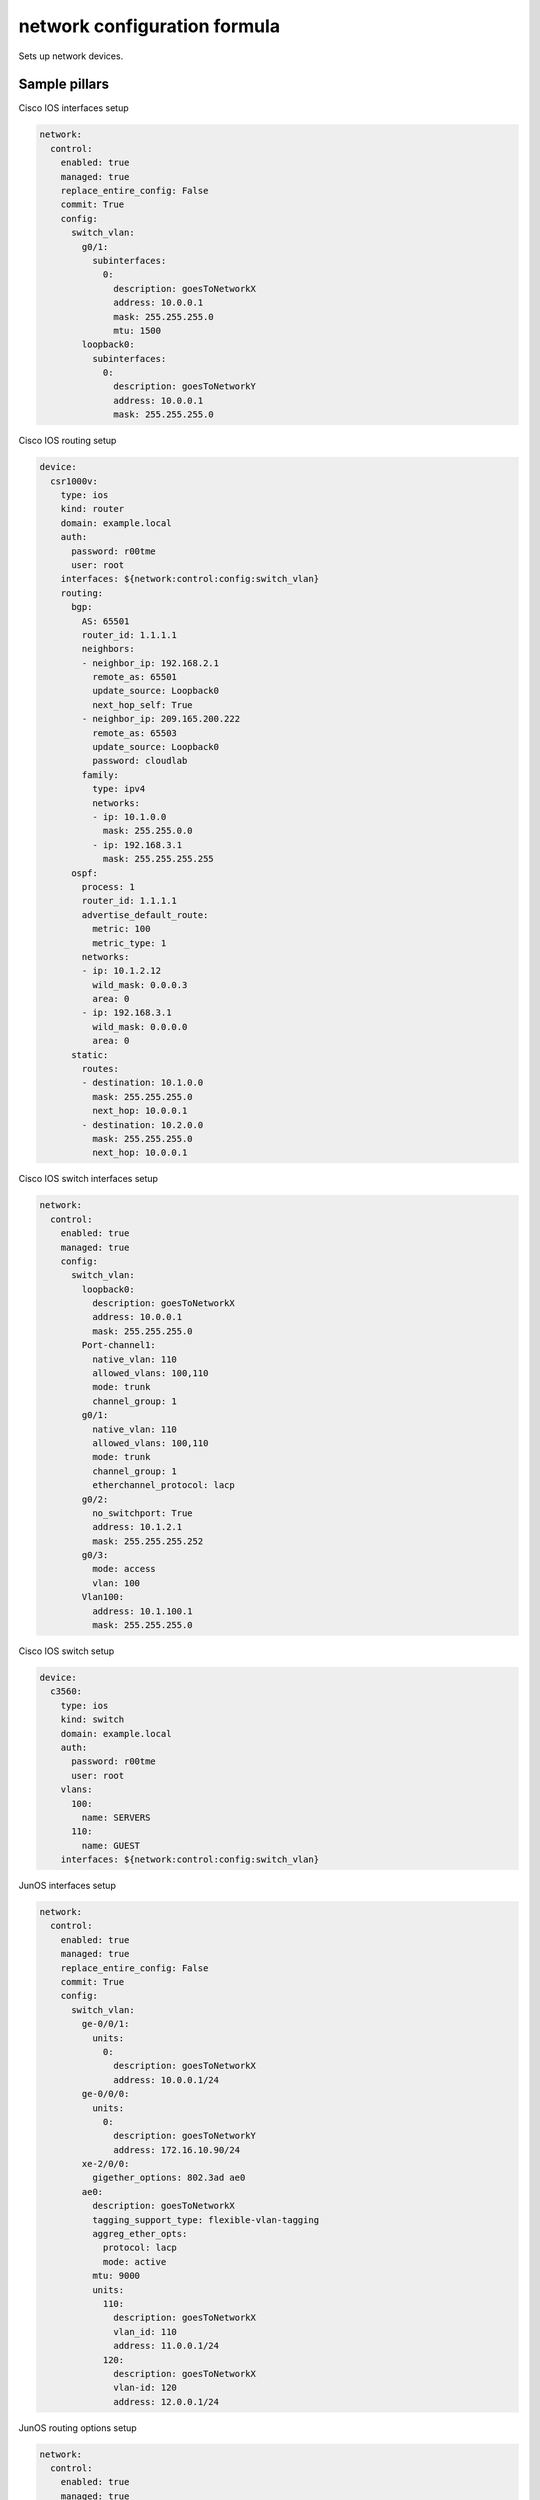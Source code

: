 
==================================
network configuration formula
==================================

Sets up network devices.

Sample pillars
==============

Cisco IOS interfaces setup 

.. code-block:: yaml

  network:
    control:
      enabled: true
      managed: true
      replace_entire_config: False
      commit: True
      config:
        switch_vlan:
          g0/1:
            subinterfaces:
              0:
                description: goesToNetworkX
                address: 10.0.0.1
                mask: 255.255.255.0
                mtu: 1500
          loopback0:
            subinterfaces:
              0:
                description: goesToNetworkY
                address: 10.0.0.1
                mask: 255.255.255.0


Cisco IOS routing setup

.. code-block:: yaml

      device:
        csr1000v:
          type: ios
          kind: router
          domain: example.local
          auth:
            password: r00tme
            user: root
          interfaces: ${network:control:config:switch_vlan}
          routing:
            bgp:
              AS: 65501
              router_id: 1.1.1.1
              neighbors:
              - neighbor_ip: 192.168.2.1
                remote_as: 65501
                update_source: Loopback0
                next_hop_self: True
              - neighbor_ip: 209.165.200.222
                remote_as: 65503
                update_source: Loopback0
                password: cloudlab
              family:
                type: ipv4
                networks:
                - ip: 10.1.0.0
                  mask: 255.255.0.0
                - ip: 192.168.3.1
                  mask: 255.255.255.255
            ospf:
              process: 1
              router_id: 1.1.1.1
              advertise_default_route:
                metric: 100
                metric_type: 1
              networks:
              - ip: 10.1.2.12
                wild_mask: 0.0.0.3
                area: 0
              - ip: 192.168.3.1
                wild_mask: 0.0.0.0
                area: 0
            static:
              routes:
              - destination: 10.1.0.0
                mask: 255.255.255.0
                next_hop: 10.0.0.1
              - destination: 10.2.0.0
                mask: 255.255.255.0
                next_hop: 10.0.0.1



Cisco IOS switch interfaces setup 

.. code-block:: yaml

    network:
      control:
        enabled: true
        managed: true
        config:
          switch_vlan:
            loopback0:
              description: goesToNetworkX
              address: 10.0.0.1
              mask: 255.255.255.0
            Port-channel1:
              native_vlan: 110
              allowed_vlans: 100,110
              mode: trunk
              channel_group: 1
            g0/1:
              native_vlan: 110
              allowed_vlans: 100,110
              mode: trunk
              channel_group: 1
              etherchannel_protocol: lacp
            g0/2:
              no_switchport: True
              address: 10.1.2.1
              mask: 255.255.255.252
            g0/3:
              mode: access
              vlan: 100
            Vlan100:
              address: 10.1.100.1
              mask: 255.255.255.0


Cisco IOS switch setup

.. code-block:: yaml

        device:
          c3560:
            type: ios
            kind: switch
            domain: example.local
            auth:
              password: r00tme
              user: root
            vlans:
              100:
                name: SERVERS
              110:
                name: GUEST
            interfaces: ${network:control:config:switch_vlan}



JunOS interfaces setup 

.. code-block:: yaml

    network:
      control:
        enabled: true
        managed: true
        replace_entire_config: False
        commit: True
        config:
          switch_vlan:
            ge-0/0/1:
              units:
                0:
                  description: goesToNetworkX
                  address: 10.0.0.1/24
            ge-0/0/0:
              units:
                0:
                  description: goesToNetworkY
                  address: 172.16.10.90/24
            xe-2/0/0:
              gigether_options: 802.3ad ae0
            ae0:
              description: goesToNetworkX
              tagging_support_type: flexible-vlan-tagging
              aggreg_ether_opts:
                protocol: lacp
                mode: active
              mtu: 9000
              units:
                110:
                  description: goesToNetworkX
                  vlan_id: 110
                  address: 11.0.0.1/24
                120:
                  description: goesToNetworkX
                  vlan-id: 120
                  address: 12.0.0.1/24

JunOS routing options setup

.. code-block:: yaml

    network:
      control:
        enabled: true
        managed: true
        replace_entire_config: False
        commit: True
        device:
          vsrx01:
            type: junos
            timezone: Europe/Prague
            nameservers:
            - 8.8.8.8
            - 8.8.4.4
            ntp_servers:
            - 46.243.48.4
            - 147.251.48.140
            auth:
              password: r00tme
              user: root
            chassis:
            interfaces: ${network:control:config:switch_vlan}
            routing_options:
              AS: 64512
              dyn_tunnel_name: CLOUD
              source_address: 10.31.4.10
              encapsulation: gre
              dest_networks:
              - 10.31.4.0/24
              - 10.31.5.0/24

JunOS protocols setup

.. code-block:: yaml

    network:
      control:
        enabled: true
        managed: true
        replace_entire_config: False
        commit: True
        device:
          vsrx01:
            type: junos
            timezone: Europe/Prague
            nameservers:
            - 8.8.8.8
            - 8.8.4.4
            ntp_servers:
            - 46.243.48.4
            - 147.251.48.140
            auth:
              password: cloudlab
              user: root
            chassis:
            interfaces: ${network:control:config:switch_vlan}
            protocols:
              mpls:
                interfaces:
                  ge-0/0/0.605:
                  fxp0.0:
                    disable_proto: True
                  ge-0/0/0.606:
                  all:
              bgp:
                groups:
                  IBGP-CLOUD:
                    type: internal
                    local_address: 10.167.2.8
                    families:
                      inet-vpn:
                        include: unicast
                      inet:
                        include: any
                    neighbors:
                    - 10.167.3.21
                    - 10.167.3.22
                    - 10.167.3.23
                  EBGP-CLOUD:
                    type: external
                    local_address: 10.167.2.8
                    families:
                      inet-vpn:
                        include: unicast
                      inet:
                        include: any
                    neighbors:
                    - 10.167.3.21
                    - 10.167.3.22
                    - 10.167.3.23
              lldp:
                interfaces:
                  ge-0/0/0.605:
                    disable_proto: True
                  all:
              lldp-med:
                interfaces:
                  ge-0/0/0.605:
                    disable_proto: True
                  all:


JunOS policy options setup

.. code-block:: yaml

    network:
      control:
        enabled: true
        managed: true
        replace_entire_config: False
        commit: True
        device:
          vsrx01:
            type: junos
            timezone: Europe/Prague
            nameservers:
            - 8.8.8.8
            - 8.8.4.4
            ntp_servers:
            - 46.243.48.4
            - 147.251.48.140
            auth:
              password: cloudlab
              user: root
            chassis:
            interfaces: ${network:control:config:switch_vlan}
            policy_options:
              policy_statements:
                VRF-EXT-TENANT000-IMPORT:
                  terms:
                    FROM-CONTRAIL:
                      matches:
                        protocol: bgp
                        community: VRF-EXT-TENANT000-IMPORT-COMMUNITY
                        route_filters: 
                        - 10.31.128.0/18 exact
                        - 10.31.128.0/18 orlonger
                      actions:
                        type: accept
                        communities: 
                        - VRF-EXT-TENANT003-EXPORT-COMMUNITY
                        - VRF-EXT-TENANT004-EXPORT-COMMUNITY
                    LAST:
                      actions:
                        type: reject
              communities:
                VRF-EXT-TENANT000-EXPORT-COMMUNITY:
                  member: target:10:10
                VRF-EXT-TENANT000-IMPORT-COMMUNITY
                  member: target:10:10

JunOS security setup

.. code-block:: yaml

    network:
      control:
        enabled: true
        managed: true
        replace_entire_config: False
        commit: True
        device:
          vsrx01:
            type: junos
            timezone: Europe/Prague
            nameservers:
            - 8.8.8.8
            - 8.8.4.4
            ntp_servers:
            - 46.243.48.4
            - 147.251.48.140
            auth:
              password: cloudlab
              user: root
            chassis:
            interfaces: ${network:control:config:switch_vlan}
            security: 
              type: default
              interfaces:
                in_trust_zone:
                - ge-0/0/0.0
                - ge-0/0/1.0


JunOS routing instances setup

.. code-block:: yaml

    network:
      control:
        enabled: true
        managed: true
        replace_entire_config: False
        commit: True
        device:
          vsrx01:
            type: junos
            timezone: Europe/Prague
            nameservers:
            - 8.8.8.8
            - 8.8.4.4
            ntp_servers:
            - 46.243.48.4
            - 147.251.48.140
            auth:
              password: cloudlab
              user: root
            chassis:
            interfaces: ${network:control:config:switch_vlan}
            routing_instances:
              VRF-EXT-TENANT000:
                instance_type: vrf
                interfaces:
                - ge-0/0/0.601
                - ae0.2301
                route_distinguisher: '64512:1'
                vrf_import: VRF-EXT-TENANT001-IMPORT
                vrf_export: VRF-EXT-TENANT001-EXPORT
                vrf_table_label: True
                static_routes:
                - destination: 0.0.0.0/0
                  next_hops:
                  - 172.16.10.1
                  - 172.16.20.1
                - destination: 10.0.0.0/8
                  next_hops:
                  - 172.16.10.1
              VRF-EXT-TENANT001:
                instance_type: vrf
                interfaces:
                - ge-0/0/0.602
                - ae0.2302
                route_distinguisher: '64512:2'
                vrf_import: VRF-EXT-TENANT002-IMPORT
                vrf_export: VRF-EXT-TENANT002-EXPORT
                vrf_table_label: True
                static_routes:
                - destination: 0.0.0.0/0
                  next_hops:
                  - 172.16.40.1
                  - 172.16.50.1
                - destination: 10.0.0.0/8
                  next_hops:
                  - 172.16.60.1



Read more
=========

* links

Documentation and Bugs
======================

To learn how to install and update salt-formulas, consult the documentation
available online at:

    http://salt-formulas.readthedocs.io/

In the unfortunate event that bugs are discovered, they should be reported to
the appropriate issue tracker. Use Github issue tracker for specific salt
formula:

    https://github.com/salt-formulas/salt-formula-network/issues

For feature requests, bug reports or blueprints affecting entire ecosystem,
use Launchpad salt-formulas project:

    https://launchpad.net/salt-formulas

You can also join salt-formulas-users team and subscribe to mailing list:

    https://launchpad.net/~salt-formulas-users

Developers wishing to work on the salt-formulas projects should always base
their work on master branch and submit pull request against specific formula.

    https://github.com/salt-formulas/salt-formula-network

Any questions or feedback is always welcome so feel free to join our IRC
channel:

    #salt-formulas @ irc.freenode.net
